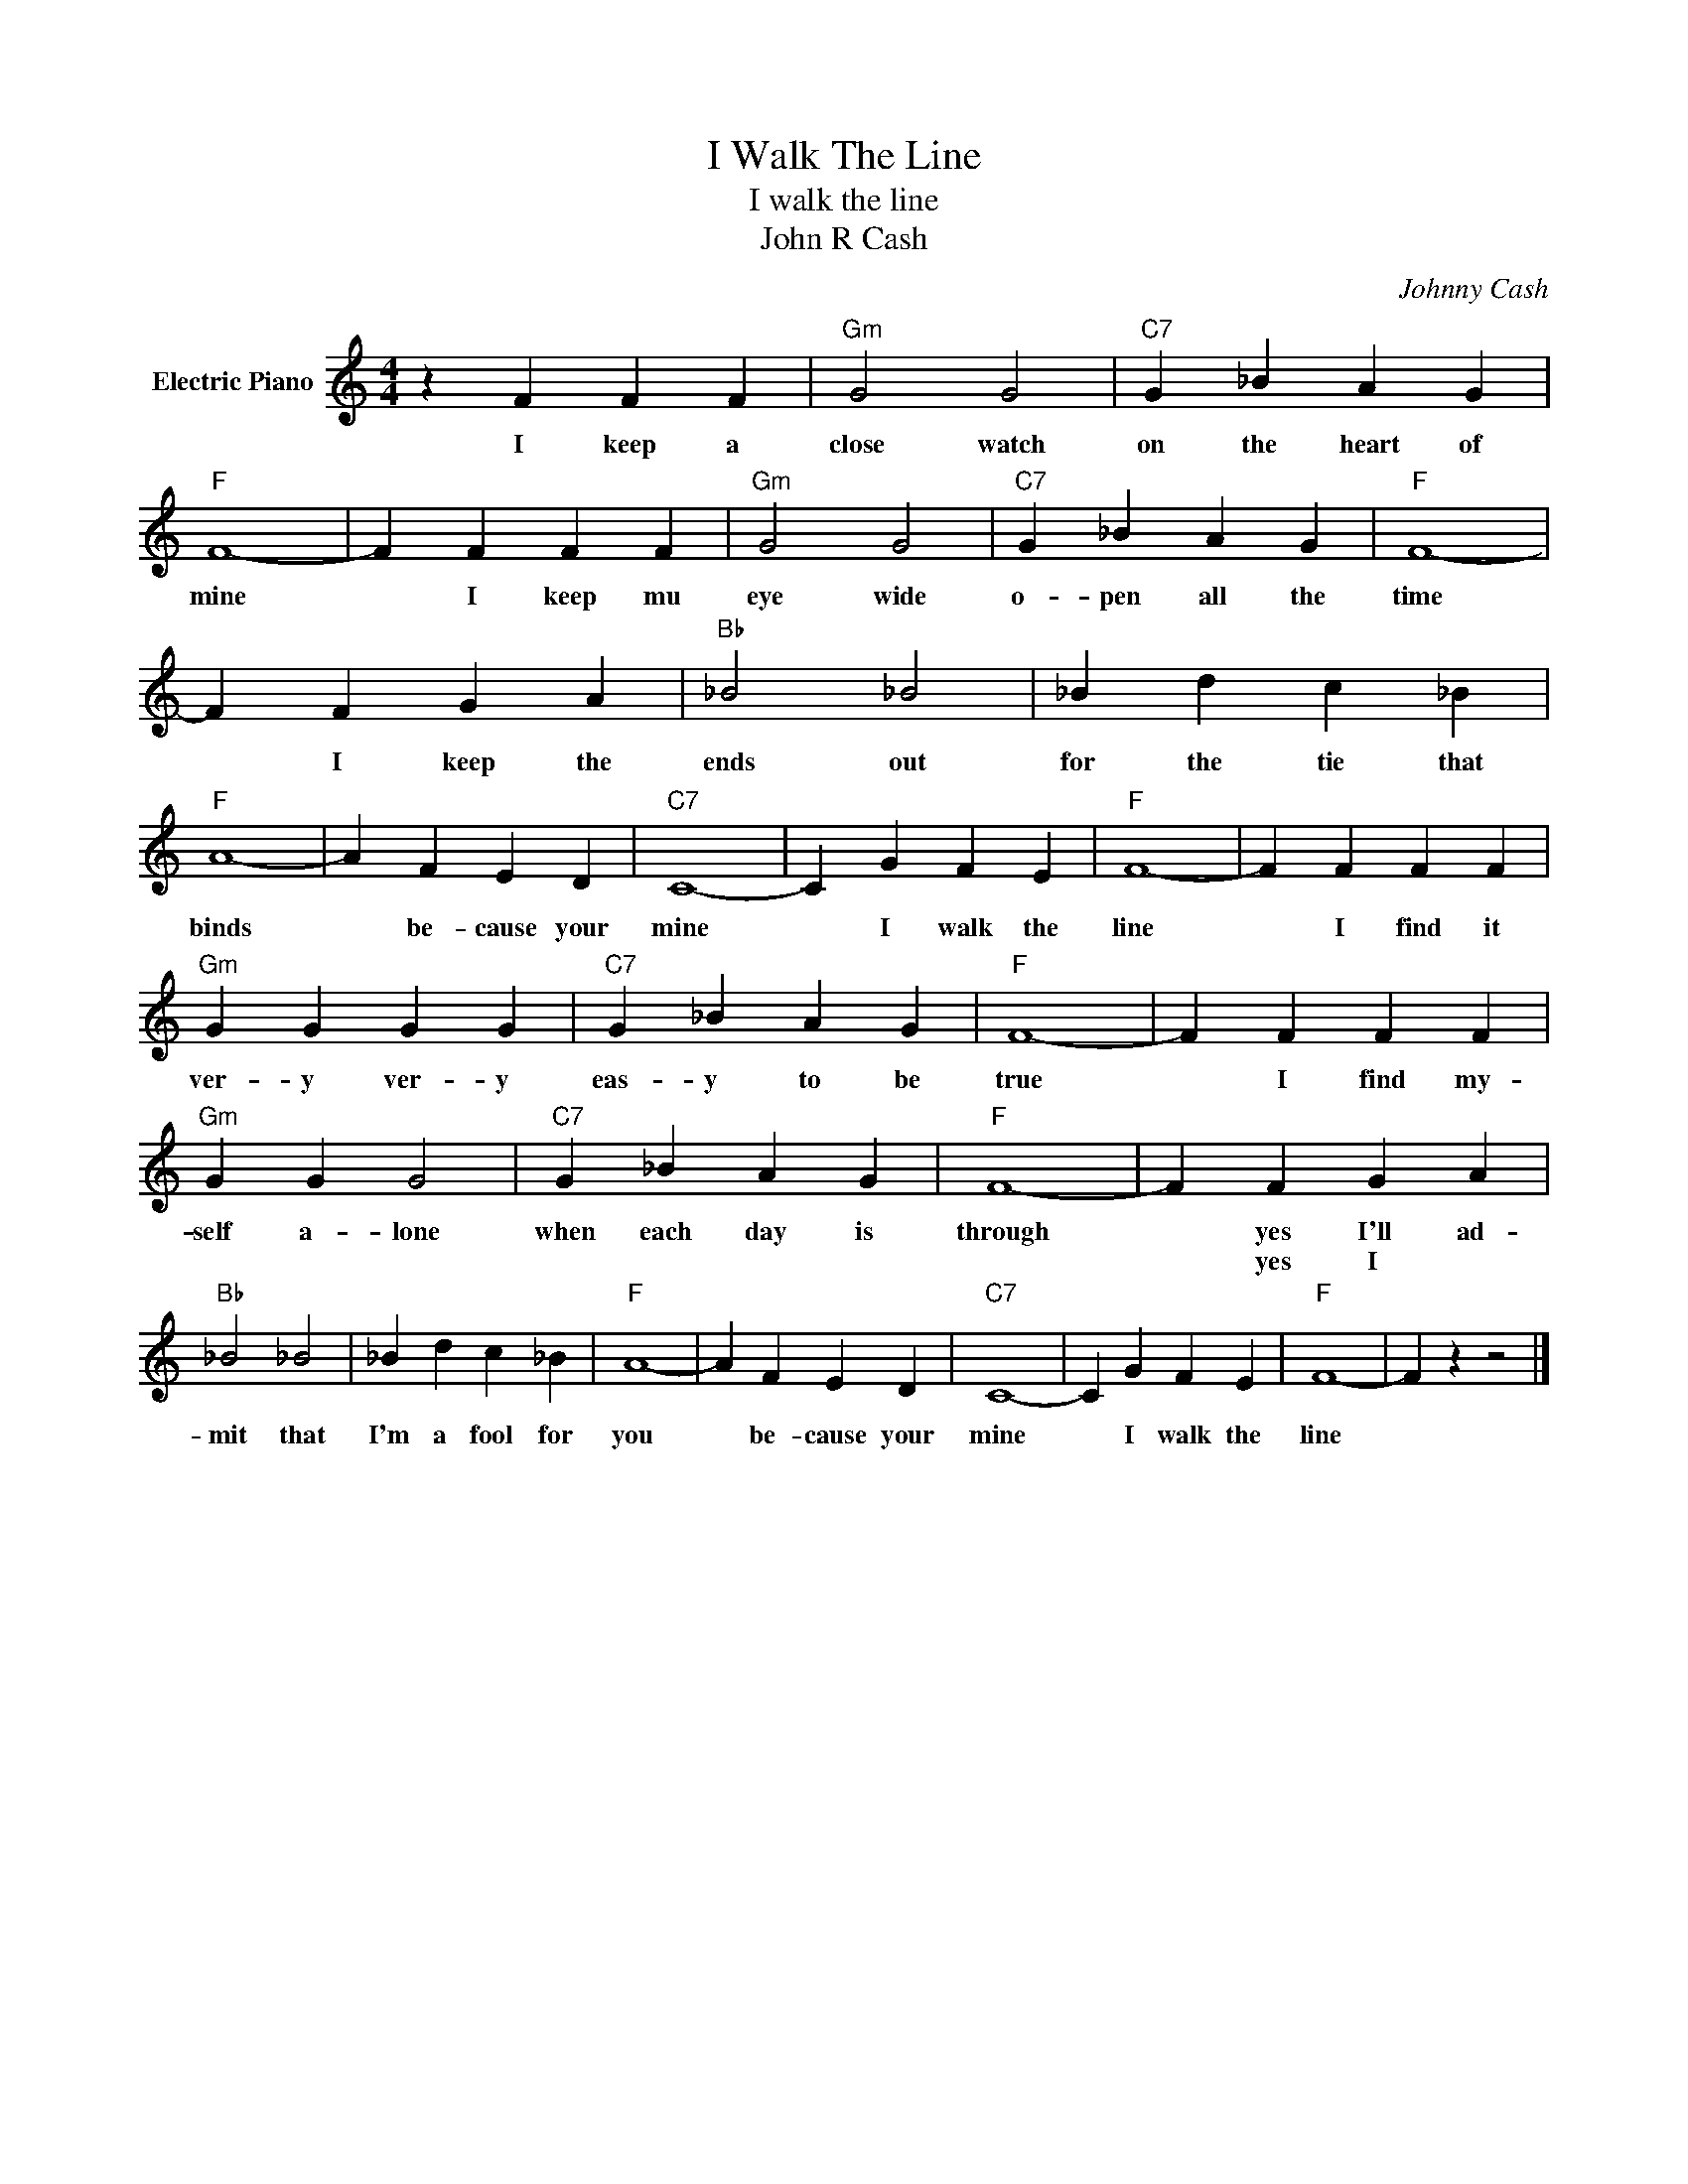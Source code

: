 X:1
T:I Walk The Line
T:I walk the line
T:John R Cash
C:Johnny Cash
Z:All Rights Reserved
L:1/4
M:4/4
K:C
V:1 treble nm="Electric Piano"
%%MIDI program 4
V:1
 z F F F |"Gm" G2 G2 |"C7" G _B A G |"F" F4- | F F F F |"Gm" G2 G2 |"C7" G _B A G |"F" F4- | %8
w: I keep a|close watch|on the heart of|mine|* I keep mu|eye wide|o- pen all the|time|
w: ||||||||
 F F G A |"Bb" _B2 _B2 | _B d c _B |"F" A4- | A F E D |"C7" C4- | C G F E |"F" F4- | F F F F | %17
w: * I keep the|ends out|for the tie that|binds|* be- cause your|mine|* I walk the|line|* I find it|
w: |||||||||
"Gm" G G G G |"C7" G _B A G |"F" F4- | F F F F |"Gm" G G G2 |"C7" G _B A G |"F" F4- | F F G A | %25
w: ver- y ver- y|eas- y to be|true|* I find my-|self a- lone|when each day is|through|* yes I'll ad-|
w: |||||||* yes I *|
"Bb" _B2 _B2 | _B d c _B |"F" A4- | A F E D |"C7" C4- | C G F E |"F" F4- | F z z2 |] %33
w: mit that|I'm a fool for|you|* be- cause your|mine|* I walk the|line||
w: ||||||||

